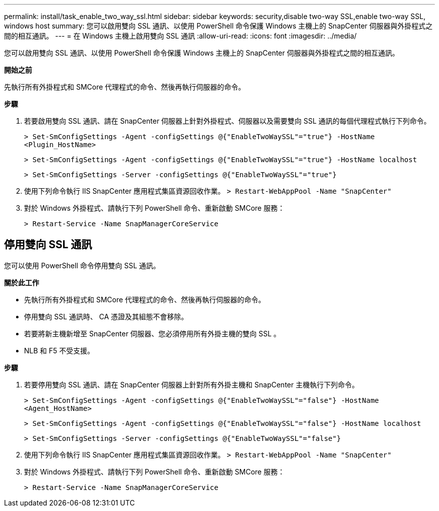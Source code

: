 ---
permalink: install/task_enable_two_way_ssl.html 
sidebar: sidebar 
keywords: security,disable two-way SSL,enable two-way SSL, windows host 
summary: 您可以啟用雙向 SSL 通訊、以使用 PowerShell 命令保護 Windows 主機上的 SnapCenter 伺服器與外掛程式之間的相互通訊。 
---
= 在 Windows 主機上啟用雙向 SSL 通訊
:allow-uri-read: 
:icons: font
:imagesdir: ../media/


[role="lead"]
您可以啟用雙向 SSL 通訊、以使用 PowerShell 命令保護 Windows 主機上的 SnapCenter 伺服器與外掛程式之間的相互通訊。

*開始之前*

先執行所有外掛程式和 SMCore 代理程式的命令、然後再執行伺服器的命令。

*步驟*

. 若要啟用雙向 SSL 通訊、請在 SnapCenter 伺服器上針對外掛程式、伺服器以及需要雙向 SSL 通訊的每個代理程式執行下列命令。
+
`> Set-SmConfigSettings -Agent -configSettings @{"EnableTwoWaySSL"="true"} -HostName <Plugin_HostName>`

+
`> Set-SmConfigSettings -Agent -configSettings @{"EnableTwoWaySSL"="true"} -HostName localhost`

+
`> Set-SmConfigSettings -Server -configSettings @{"EnableTwoWaySSL"="true"}`

. 使用下列命令執行 IIS SnapCenter 應用程式集區資源回收作業。
`> Restart-WebAppPool -Name "SnapCenter"`
. 對於 Windows 外掛程式、請執行下列 PowerShell 命令、重新啟動 SMCore 服務：
+
`> Restart-Service -Name SnapManagerCoreService`





== 停用雙向 SSL 通訊

您可以使用 PowerShell 命令停用雙向 SSL 通訊。

*關於此工作*

* 先執行所有外掛程式和 SMCore 代理程式的命令、然後再執行伺服器的命令。
* 停用雙向 SSL 通訊時、 CA 憑證及其組態不會移除。
* 若要將新主機新增至 SnapCenter 伺服器、您必須停用所有外掛主機的雙向 SSL 。
* NLB 和 F5 不受支援。


*步驟*

. 若要停用雙向 SSL 通訊、請在 SnapCenter 伺服器上針對所有外掛主機和 SnapCenter 主機執行下列命令。
+
`> Set-SmConfigSettings -Agent -configSettings @{"EnableTwoWaySSL"="false"} -HostName <Agent_HostName>`

+
`> Set-SmConfigSettings -Agent -configSettings @{"EnableTwoWaySSL"="false"} -HostName localhost`

+
`> Set-SmConfigSettings -Server -configSettings @{"EnableTwoWaySSL"="false"}`

. 使用下列命令執行 IIS SnapCenter 應用程式集區資源回收作業。
`> Restart-WebAppPool -Name "SnapCenter"`
. 對於 Windows 外掛程式、請執行下列 PowerShell 命令、重新啟動 SMCore 服務：
+
`> Restart-Service -Name SnapManagerCoreService`


